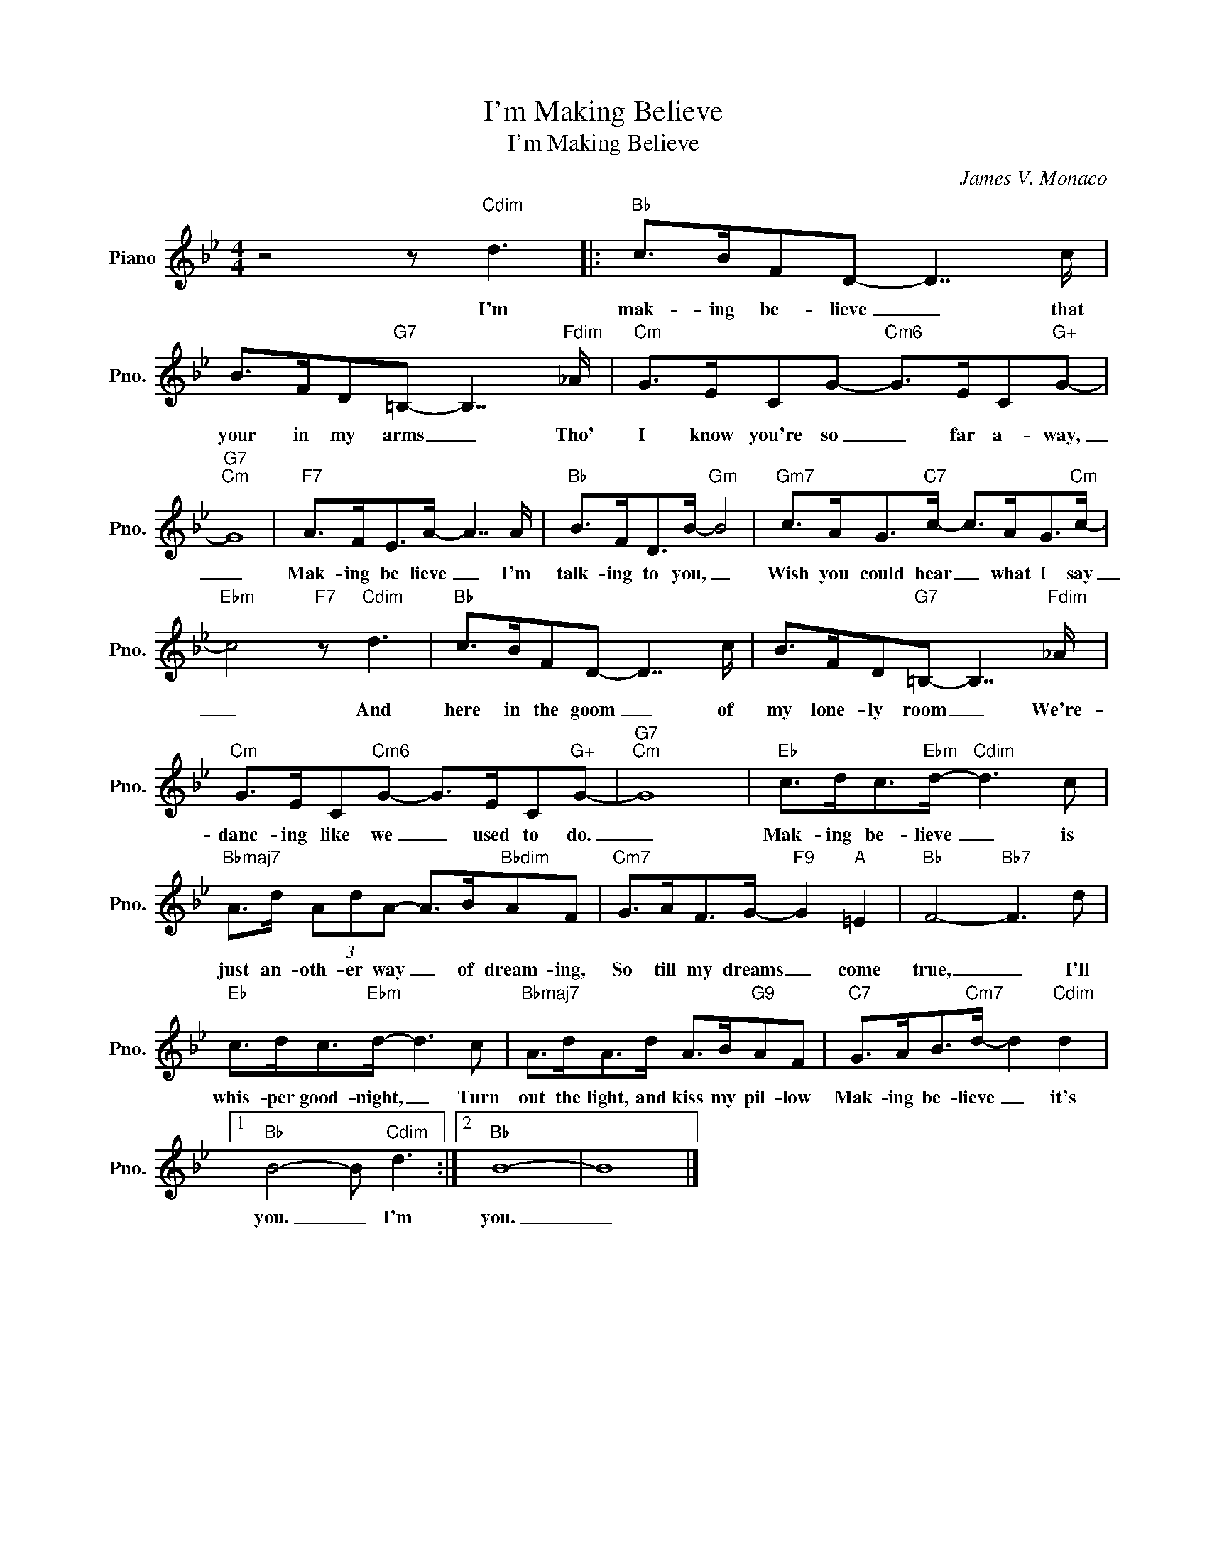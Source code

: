 X:1
T:I'm Making Believe
T:I'm Making Believe
C:James V. Monaco
Z:All Rights Reserved
L:1/8
M:4/4
K:Bb
V:1 treble nm="Piano" snm="Pno."
%%MIDI program 0
%%MIDI control 7 100
%%MIDI control 10 64
V:1
 z4 z"Cdim" d3 |:"Bb" c>BFD- D7/2 c/ | B>FD"G7"=B,- B,7/2"Fdim" _A/ |"Cm" G>ECG-"Cm6" G>EC"G+"G- | %4
w: I'm|mak- ing be- lieve _ that|your in my arms _ Tho'|I know you're so _ far a- way,|
"G7""Cm" G8 |"F7" A>FE>A- A7/2 A/ |"Bb" B>FD>B-"Gm" B4 |"Gm7" c>AG>"C7"c- c>AG>"Cm"c- | %8
w: _|Mak- ing be lieve _ I'm|talk- ing to you, _|Wish you could hear _ what I say|
"Ebm" c4"F7" z"Cdim" d3 |"Bb" c>BFD- D7/2 c/ | B>FD"G7"=B,- B,7/2"Fdim" _A/ | %11
w: _ And|here in the goom _ of|my lone- ly room _ We're-|
"Cm" G>EC"Cm6"G- G>EC"G+"G- |"G7""Cm" G8 |"Eb" c>dc>"Ebm"d-"Cdim" d3 c | %14
w: danc- ing like we _ used to do.|_|Mak- ing be- lieve _ is|
"Bbmaj7" A>d (3AdA- A>B"Bbdim"AF |"Cm7" G>AF>G-"F9" G2"A" =E2 |"Bb" F4-"Bb7" F3 d | %17
w: just an- oth- er way _ of dream- ing,|So till my dreams _ come|true, _ I'll|
"Eb" c>dc>"Ebm"d- d3 c |"Bbmaj7" A>dA>d A>B"G9"AF |"C7" G>AB>"Cm7"d- d2"Cdim" d2 |1 %20
w: whis- per good- night, _ Turn|out the light, and kiss my pil- low|Mak- ing be- lieve _ it's|
"Bb" B4- B"Cdim" d3 :|2"Bb" B8- | B8 |] %23
w: you. _ I'm|you.|_|

